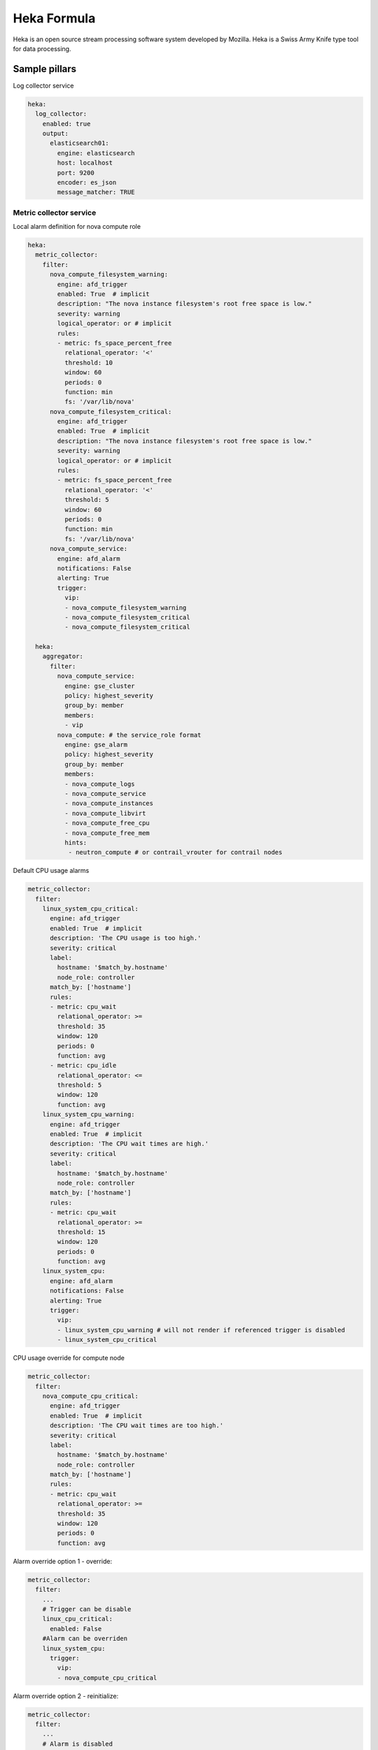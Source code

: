 
============
Heka Formula
============

Heka is an open source stream processing software system developed by Mozilla. Heka is a Swiss Army Knife type tool for data processing.

Sample pillars
==============

Log collector service

.. code-block:: yaml

    heka:
      log_collector:
        enabled: true
        output:
          elasticsearch01:
            engine: elasticsearch
            host: localhost
            port: 9200
            encoder: es_json
            message_matcher: TRUE


Metric collector service
------------------------

Local alarm definition for nova compute role

.. code-block:: yaml

    heka:
      metric_collector:
        filter:
          nova_compute_filesystem_warning:
            engine: afd_trigger
            enabled: True  # implicit
            description: "The nova instance filesystem's root free space is low."
            severity: warning
            logical_operator: or # implicit
            rules:
            - metric: fs_space_percent_free
              relational_operator: '<'
              threshold: 10
              window: 60
              periods: 0
              function: min
              fs: '/var/lib/nova'
          nova_compute_filesystem_critical:
            engine: afd_trigger
            enabled: True  # implicit
            description: "The nova instance filesystem's root free space is low."
            severity: warning
            logical_operator: or # implicit
            rules:
            - metric: fs_space_percent_free
              relational_operator: '<'
              threshold: 5
              window: 60
              periods: 0
              function: min
              fs: '/var/lib/nova'
          nova_compute_service:
            engine: afd_alarm
            notifications: False
            alerting: True
            trigger:
              vip:
              - nova_compute_filesystem_warning
              - nova_compute_filesystem_critical
              - nova_compute_filesystem_critical

      heka:
        aggregator:
          filter:
            nova_compute_service:
              engine: gse_cluster
              policy: highest_severity
              group_by: member
              members:
              - vip
            nova_compute: # the service_role format
              engine: gse_alarm
              policy: highest_severity
              group_by: member
              members:
              - nova_compute_logs
              - nova_compute_service
              - nova_compute_instances
              - nova_compute_libvirt
              - nova_compute_free_cpu
              - nova_compute_free_mem
              hints:
               - neutron_compute # or contrail_vrouter for contrail nodes

Default CPU usage alarms

.. code-block:: yaml

      metric_collector:
        filter:
          linux_system_cpu_critical:
            engine: afd_trigger
            enabled: True  # implicit
            description: 'The CPU usage is too high.'
            severity: critical
            label:
              hostname: '$match_by.hostname'
              node_role: controller
            match_by: ['hostname']
            rules:
            - metric: cpu_wait
              relational_operator: >=
              threshold: 35
              window: 120
              periods: 0
              function: avg
            - metric: cpu_idle
              relational_operator: <=
              threshold: 5
              window: 120
              function: avg
          linux_system_cpu_warning:
            engine: afd_trigger
            enabled: True  # implicit
            description: 'The CPU wait times are high.'
            severity: critical
            label:
              hostname: '$match_by.hostname'
              node_role: controller
            match_by: ['hostname']
            rules:
            - metric: cpu_wait
              relational_operator: >=
              threshold: 15
              window: 120
              periods: 0
              function: avg
          linux_system_cpu:
            engine: afd_alarm
            notifications: False
            alerting: True
            trigger:
              vip:
              - linux_system_cpu_warning # will not render if referenced trigger is disabled
              - linux_system_cpu_critical

CPU usage override for compute node

.. code-block:: yaml

      metric_collector:
        filter:
          nova_compute_cpu_critical:
            engine: afd_trigger
            enabled: True  # implicit
            description: 'The CPU wait times are too high.'
            severity: critical
            label:
              hostname: '$match_by.hostname'
              node_role: controller
            match_by: ['hostname']
            rules:
            - metric: cpu_wait
              relational_operator: >=
              threshold: 35
              window: 120
              periods: 0
              function: avg

.. code-block:: yaml

Alarm override option 1 - override:

.. code-block:: yaml

      metric_collector:
        filter:
          ...
          # Trigger can be disable
          linux_cpu_critical:
            enabled: False
          #Alarm can be overriden
          linux_system_cpu:
            trigger:
              vip:
              - nova_compute_cpu_critical

Alarm override option 2 - reinitialize:

.. code-block:: yaml

      metric_collector:
        filter:
          ...
          # Alarm is disabled
          linux_system_cpu:
            enabled: False
          # new alarm is created
          nova_compute_cpu:
            engine: afd_alarm
            notifications: False
            alerting: True
            trigger:
              vip:
              - linux_system_cpu_warning # will not render if referenced trigger is disabled
              - nova_compute_cpu_critical


Remote collector service
------------------------

Remote api check example

.. code-block:: yaml

    heka:
      remote_collector:
        filter:
          nova_control_api_fail:
            engine: afd_trigger
            description: 'Endpoint check for nova-api failed.'
            severity: critical
            alerting: True
            label:
              hostname: '$match_by.hostname'
              node_role: controller
            match_by: ['hostname']
            rules:
            - metric: openstack_check_api
              relational_operator: '=='
              threshold: 0
              window: 60
              periods: 0
              function: last
              service: 'nova-api'
          nova_control_api:
            engine: afd_alarm
            notifications: False
            alerting: True
            trigger:
              vip:
              - nova_control_api_fail

Corresponding clusters and alarms

.. code-block:: yaml

    heka:
      aggregator:
        filter:
          nova_control_service:
            engine: gse_cluster
            policy: highest_severity
            group_by: member
            members:
            - backends
            - http_errors
          nova_control_api:
            policy: highest_severity
            group_by: member
            members:
              - vip
          nova_control_endpoint:
            policy: majority_of_members
            group_by: hostname
            members:
              - endpoint



Read more
=========

* https://hekad.readthedocs.org/en/latest/index.html
